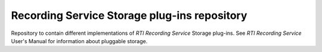 Recording Service Storage plug-ins repository
*********************************************

Repository to contain different implementations of *RTI Recording Service*
Storage plug-ins. See *RTI Recording Service* User's Manual for information
about pluggable storage.
